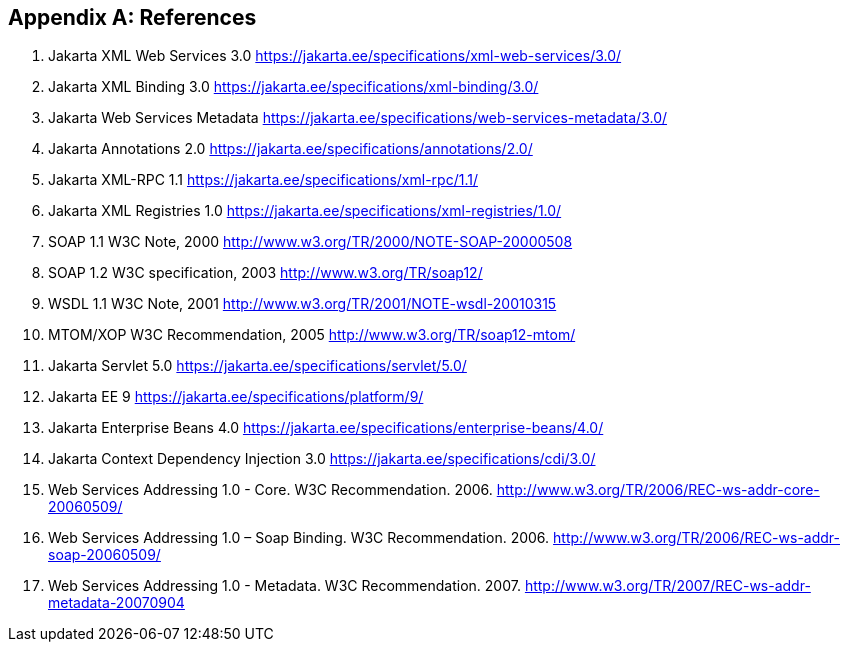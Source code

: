 [appendix]
== References

. Jakarta XML Web Services 3.0
https://jakarta.ee/specifications/xml-web-services/3.0/

. Jakarta XML Binding 3.0
https://jakarta.ee/specifications/xml-binding/3.0/

. Jakarta Web Services Metadata
https://jakarta.ee/specifications/web-services-metadata/3.0/

. Jakarta Annotations 2.0
https://jakarta.ee/specifications/annotations/2.0/

. Jakarta XML-RPC 1.1
https://jakarta.ee/specifications/xml-rpc/1.1/

. Jakarta XML Registries 1.0
https://jakarta.ee/specifications/xml-registries/1.0/

. SOAP 1.1 W3C Note, 2000
http://www.w3.org/TR/2000/NOTE-SOAP-20000508

. SOAP 1.2 W3C specification, 2003 http://www.w3.org/TR/soap12/

. WSDL 1.1 W3C Note, 2001 http://www.w3.org/TR/2001/NOTE-wsdl-20010315

. MTOM/XOP W3C Recommendation, 2005 http://www.w3.org/TR/soap12-mtom/

. Jakarta Servlet 5.0
https://jakarta.ee/specifications/servlet/5.0/

. Jakarta EE 9
https://jakarta.ee/specifications/platform/9/

. Jakarta Enterprise Beans 4.0
https://jakarta.ee/specifications/enterprise-beans/4.0/

. Jakarta Context Dependency Injection 3.0 https://jakarta.ee/specifications/cdi/3.0/

. Web Services Addressing 1.0 - Core. W3C Recommendation. 2006.
http://www.w3.org/TR/2006/REC-ws-addr-core-20060509/

. Web Services Addressing 1.0 – Soap Binding. W3C Recommendation. 2006.
http://www.w3.org/TR/2006/REC-ws-addr-soap-20060509/

. Web Services Addressing 1.0 - Metadata. W3C Recommendation. 2007.
http://www.w3.org/TR/2007/REC-ws-addr-metadata-20070904
